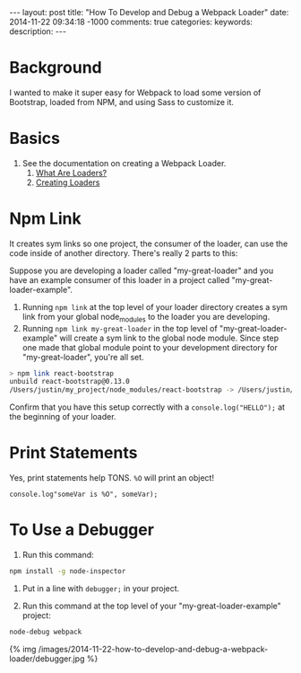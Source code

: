 #+BEGIN_HTML
---
layout: post
title: "How To Develop and Debug a Webpack Loader"
date: 2014-11-22 09:34:18 -1000
comments: true
categories: 
keywords: 
description: 
---
#+END_HTML

* Background
I wanted to make it super easy for Webpack to load some version of Bootstrap,
loaded from NPM, and using Sass to customize it.


* Basics
1. See the documentation on creating a Webpack Loader.
   1. [[http://webpack.github.io/docs/using-loaders.html][What Are Loaders?]]
   2. [[http://webpack.github.io/docs/loaders.html][Creating Loaders]]

* Npm Link
It creates sym links so one project, the consumer of the loader, can use the
code inside of another directory. There's really 2 parts to this:

Suppose you are developing a loader called "my-great-loader" and you have an
example consumer of this loader in a project called "my-great-loader-example".

1. Running =npm link= at the top level of your loader directory creates a sym
   link from your global node_modules to the loader you are developing.
2. Running =npm link my-great-loader= in the top level of
   "my-great-loader-example" will create a sym link to the global node module.
   Since step one made that global module point to your development directory
   for "my-great-loader", you're all set.

#+BEGIN_SRC bash
> npm link react-bootstrap
unbuild react-bootstrap@0.13.0
/Users/justin/my_project/node_modules/react-bootstrap -> /Users/justin/.nvm/v0.10.33/lib/node_modules/react-bootstrap -> /Users/justin/forks/react-bootstrap
#+END_SRC

Confirm that you have this setup correctly with a =console.log("HELLO");= at the
beginning of your loader.




* Print Statements
Yes, print statements help TONS. =%O= will print an object!

#+BEGIN_SRC
console.log"someVar is %O", someVar);
#+END_SRC


* To Use a Debugger

1. Run this command:
#+BEGIN_SRC bash
npm install -g node-inspector
#+END_SRC

2. Put in a line with =debugger;= in your project.

3. Run this command at the top level of your "my-great-loader-example" project:
#+BEGIN_SRC bash
node-debug webpack
#+END_SRC

{% img /images/2014-11-22-how-to-develop-and-debug-a-webpack-loader/debugger.jpg %}

